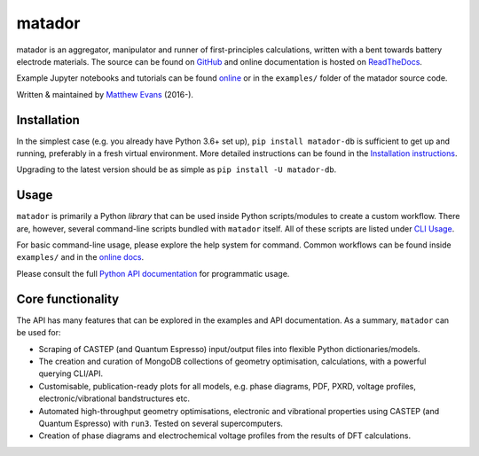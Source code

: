 =======
matador
=======

|PyPI Version| |GH Actions| |Coverage Status| |Documentation Status| |MIT License|

matador is an aggregator, manipulator and runner of first-principles calculations, written with a bent towards battery electrode materials.
The source can be found on `GitHub <https://github.com/ml-evs/matador>`_ and online documentation is hosted on `ReadTheDocs <https://docs.matador.science>`_.

Example Jupyter notebooks and tutorials can be found `online <https://docs.matador.science/en/latest/examples_index.html>`_ or in the ``examples/`` folder of the matador source code.

Written & maintained by `Matthew Evans <https://ml-evs.science>`_ (2016-).


.. image:: docs/src/img/lipzn.png
   :name: LiPZn
   :align: center

Installation
------------

In the simplest case (e.g. you already have Python 3.6+ set up), ``pip install matador-db`` is sufficient to get up and running, preferably in a fresh virtual environment. More detailed instructions can be found in the `Installation instructions <https://docs.matador.science/en/latest/install.html>`_.

Upgrading to the latest version should be as simple as ``pip install -U matador-db``.

Usage
------

``matador`` is primarily a Python *library* that can be used inside Python scripts/modules to create a custom workflow. There are, however, several command-line scripts bundled with ``matador`` itself. All of these scripts are listed under `CLI Usage <https://docs.matador.science/en/latest/cli.html>`_.

For basic command-line usage, please explore the help system for command. Common workflows can be found inside ``examples/`` and in the `online docs <http://docs.matador.science/en/latest/examples_index.html>`_.

Please consult the full `Python API documentation <http://docs.matador.science/en/latest/modules.html>`_ for programmatic usage.

Core functionality
-------------------

The API has many features that can be explored in the examples and API documentation. As a summary, ``matador`` can be used for:

- Scraping of CASTEP (and Quantum Espresso) input/output files into flexible Python dictionaries/models.
- The creation and curation of MongoDB collections of geometry optimisation, calculations, with a powerful querying CLI/API.
- Customisable, publication-ready plots for all models, e.g. phase diagrams, PDF, PXRD, voltage profiles, electronic/vibrational bandstructures etc.
- Automated high-throughput geometry optimisations, electronic and vibrational properties using CASTEP (and Quantum Espresso) with ``run3``. Tested on several supercomputers.
- Creation of phase diagrams and electrochemical voltage profiles from the results of DFT calculations.


.. |PyPI Version| image:: https://img.shields.io/pypi/v/matador-db?label=PyPI&logo=pypi
.. |GH Actions| image:: https://img.shields.io/github/workflow/status/ml-evs/matador/Run%20tests/master?label=master&logo=github
   :target: https://github.com/ml-evs/matador/actions?query=branch%3Amaster
.. |MIT License| image:: https://img.shields.io/badge/license-MIT-blue.svg
   :target: https://github.com/ml-evs/matador/blob/master/LICENSE
.. |Coverage Status| image:: https://img.shields.io/codecov/c/gh/ml-evs/matador/master?logo=codecov
  :target: https://codecov.io/gh/ml-evs/matador
.. |Documentation Status| image:: https://readthedocs.org/projects/matador-db/badge/?version=stable
   :target: https://matador-db.readthedocs.io/en/stable/?badge=stable
